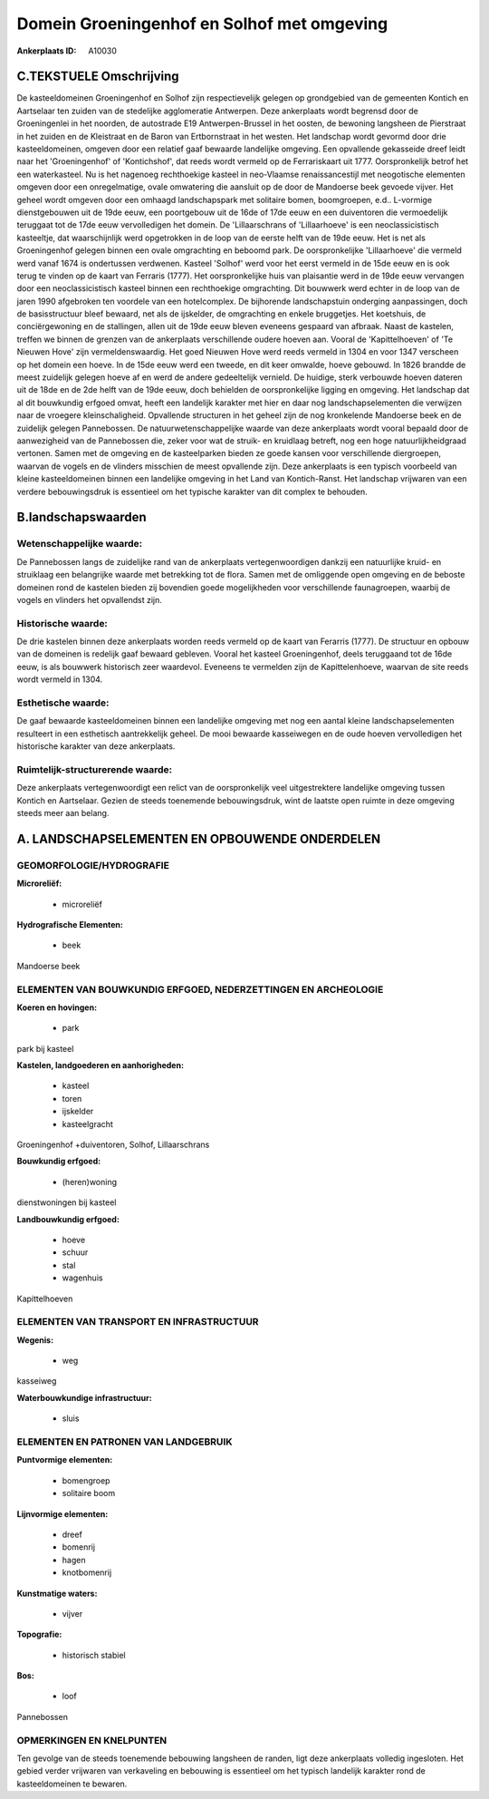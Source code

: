Domein Groeningenhof en Solhof met omgeving
===========================================

:Ankerplaats ID: A10030




C.TEKSTUELE Omschrijving
------------------------

De kasteeldomeinen Groeningenhof en Solhof zijn respectievelijk
gelegen op grondgebied van de gemeenten Kontich en Aartselaar ten zuiden
van de stedelijke agglomeratie Antwerpen. Deze ankerplaats wordt
begrensd door de Groeningenlei in het noorden, de autostrade E19
Antwerpen-Brussel in het oosten, de bewoning langsheen de Pierstraat in
het zuiden en de Kleistraat en de Baron van Ertbornstraat in het westen.
Het landschap wordt gevormd door drie kasteeldomeinen, omgeven door een
relatief gaaf bewaarde landelijke omgeving. Een opvallende gekasseide
dreef leidt naar het 'Groeningenhof' of 'Kontichshof', dat reeds wordt
vermeld op de Ferrariskaart uit 1777. Oorspronkelijk betrof het een
waterkasteel. Nu is het nagenoeg rechthoekige kasteel in neo-Vlaamse
renaissancestijl met neogotische elementen omgeven door een
onregelmatige, ovale omwatering die aansluit op de door de Mandoerse
beek gevoede vijver. Het geheel wordt omgeven door een omhaagd
landschapspark met solitaire bomen, boomgroepen, e.d.. L-vormige
dienstgebouwen uit de 19de eeuw, een poortgebouw uit de 16de of 17de
eeuw en een duiventoren die vermoedelijk teruggaat tot de 17de eeuw
vervolledigen het domein. De 'Lillaarschrans of 'Lillaarhoeve' is een
neoclassicistisch kasteeltje, dat waarschijnlijk werd opgetrokken in de
loop van de eerste helft van de 19de eeuw. Het is net als Groeningenhof
gelegen binnen een ovale omgrachting en beboomd park. De oorspronkelijke
'Lillaarhoeve' die vermeld werd vanaf 1674 is ondertussen verdwenen.
Kasteel 'Solhof' werd voor het eerst vermeld in de 15de eeuw en is ook
terug te vinden op de kaart van Ferraris (1777). Het oorspronkelijke
huis van plaisantie werd in de 19de eeuw vervangen door een
neoclassicistisch kasteel binnen een rechthoekige omgrachting. Dit
bouwwerk werd echter in de loop van de jaren 1990 afgebroken ten
voordele van een hotelcomplex. De bijhorende landschapstuin onderging
aanpassingen, doch de basisstructuur bleef bewaard, net als de
ijskelder, de omgrachting en enkele bruggetjes. Het koetshuis, de
conciërgewoning en de stallingen, allen uit de 19de eeuw bleven eveneens
gespaard van afbraak. Naast de kastelen, treffen we binnen de grenzen
van de ankerplaats verschillende oudere hoeven aan. Vooral de
'Kapittelhoeven' of 'Te Nieuwen Hove' zijn vermeldenswaardig. Het goed
Nieuwen Hove werd reeds vermeld in 1304 en voor 1347 verscheen op het
domein een hoeve. In de 15de eeuw werd een tweede, en dit keer omwalde,
hoeve gebouwd. In 1826 brandde de meest zuidelijk gelegen hoeve af en
werd de andere gedeeltelijk vernield. De huidige, sterk verbouwde hoeven
dateren uit de 18de en de 2de helft van de 19de eeuw, doch behielden de
oorspronkelijke ligging en omgeving. Het landschap dat al dit bouwkundig
erfgoed omvat, heeft een landelijk karakter met hier en daar nog
landschapselementen die verwijzen naar de vroegere kleinschaligheid.
Opvallende structuren in het geheel zijn de nog kronkelende Mandoerse
beek en de zuidelijk gelegen Pannebossen. De natuurwetenschappelijke
waarde van deze ankerplaats wordt vooral bepaald door de aanwezigheid
van de Pannebossen die, zeker voor wat de struik- en kruidlaag betreft,
nog een hoge natuurlijkheidgraad vertonen. Samen met de omgeving en de
kasteelparken bieden ze goede kansen voor verschillende diergroepen,
waarvan de vogels en de vlinders misschien de meest opvallende zijn.
Deze ankerplaats is een typisch voorbeeld van kleine kasteeldomeinen
binnen een landelijke omgeving in het Land van Kontich-Ranst. Het
landschap vrijwaren van een verdere bebouwingsdruk is essentieel om het
typische karakter van dit complex te behouden.



B.landschapswaarden
-------------------


Wetenschappelijke waarde:
~~~~~~~~~~~~~~~~~~~~~~~~~

De Pannebossen langs de zuidelijke rand van de ankerplaats
vertegenwoordigen dankzij een natuurlijke kruid- en struiklaag een
belangrijke waarde met betrekking tot de flora. Samen met de omliggende
open omgeving en de beboste domeinen rond de kastelen bieden zij
bovendien goede mogelijkheden voor verschillende faunagroepen, waarbij
de vogels en vlinders het opvallendst zijn.

Historische waarde:
~~~~~~~~~~~~~~~~~~~


De drie kastelen binnen deze ankerplaats worden reeds vermeld op de
kaart van Ferarris (1777). De structuur en opbouw van de domeinen is
redelijk gaaf bewaard gebleven. Vooral het kasteel Groeningenhof, deels
teruggaand tot de 16de eeuw, is als bouwwerk historisch zeer waardevol.
Eveneens te vermelden zijn de Kapittelenhoeve, waarvan de site reeds
wordt vermeld in 1304.

Esthetische waarde:
~~~~~~~~~~~~~~~~~~~

De gaaf bewaarde kasteeldomeinen binnen een
landelijke omgeving met nog een aantal kleine landschapselementen
resulteert in een esthetisch aantrekkelijk geheel. De mooi bewaarde
kasseiwegen en de oude hoeven vervolledigen het historische karakter van
deze ankerplaats.


Ruimtelijk-structurerende waarde:
~~~~~~~~~~~~~~~~~~~~~~~~~~~~~~~~~

Deze ankerplaats vertegenwoordigt een relict van de oorspronkelijk
veel uitgestrektere landelijke omgeving tussen Kontich en Aartselaar.
Gezien de steeds toenemende bebouwingsdruk, wint de laatste open ruimte
in deze omgeving steeds meer aan belang.



A. LANDSCHAPSELEMENTEN EN OPBOUWENDE ONDERDELEN
-----------------------------------------------



GEOMORFOLOGIE/HYDROGRAFIE
~~~~~~~~~~~~~~~~~~~~~~~~~

**Microreliëf:**

 * microreliëf


**Hydrografische Elementen:**

 * beek


Mandoerse beek

ELEMENTEN VAN BOUWKUNDIG ERFGOED, NEDERZETTINGEN EN ARCHEOLOGIE
~~~~~~~~~~~~~~~~~~~~~~~~~~~~~~~~~~~~~~~~~~~~~~~~~~~~~~~~~~~~~~~

**Koeren en hovingen:**

 * park


park bij kasteel

**Kastelen, landgoederen en aanhorigheden:**

 * kasteel
 * toren
 * ijskelder
 * kasteelgracht


Groeningenhof +duiventoren, Solhof, Lillaarschrans

**Bouwkundig erfgoed:**

 * (heren)woning


dienstwoningen bij kasteel

**Landbouwkundig erfgoed:**

 * hoeve
 * schuur
 * stal
 * wagenhuis


Kapittelhoeven

ELEMENTEN VAN TRANSPORT EN INFRASTRUCTUUR
~~~~~~~~~~~~~~~~~~~~~~~~~~~~~~~~~~~~~~~~~

**Wegenis:**

 * weg


kasseiweg

**Waterbouwkundige infrastructuur:**

 * sluis



ELEMENTEN EN PATRONEN VAN LANDGEBRUIK
~~~~~~~~~~~~~~~~~~~~~~~~~~~~~~~~~~~~~

**Puntvormige elementen:**

 * bomengroep
 * solitaire boom


**Lijnvormige elementen:**

 * dreef
 * bomenrij
 * hagen
 * knotbomenrij

**Kunstmatige waters:**

 * vijver


**Topografie:**

 * historisch stabiel


**Bos:**

 * loof


Pannebossen

OPMERKINGEN EN KNELPUNTEN
~~~~~~~~~~~~~~~~~~~~~~~~~

Ten gevolge van de steeds toenemende bebouwing langsheen de randen, ligt
deze ankerplaats volledig ingesloten. Het gebied verder vrijwaren van
verkaveling en bebouwing is essentieel om het typisch landelijk karakter
rond de kasteeldomeinen te bewaren.

